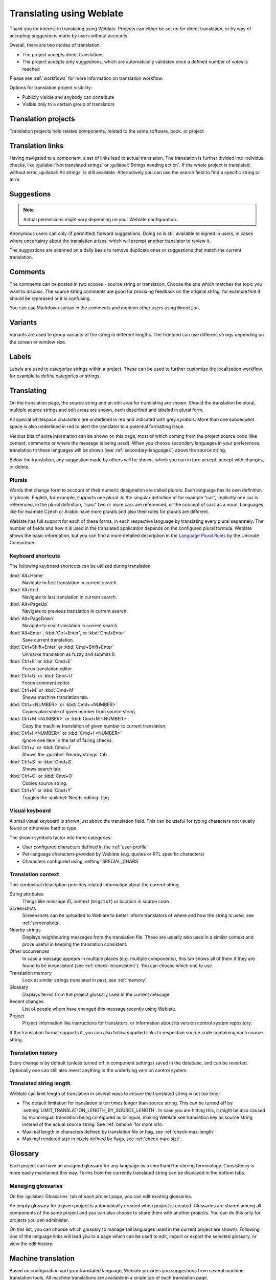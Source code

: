 Translating using Weblate
=========================

Thank you for interest in translating using Weblate. Projects can either be
set up for direct translation, or by way of accepting suggestions made by
users without accounts.

Overall, there are two modes of translation:

* The project accepts direct translations
* The project accepts only suggestions, which are automatically validated once a defined number of votes is reached

Please see :ref:`workflows` for more information on translation workflow.

Options for translation project visibility:

* Publicly visible and anybody can contribute
* Visible only to a certain group of translators

.. seealso::

   :ref:`privileges`,
   :ref:`workflows`

Translation projects
--------------------

Translation projects hold related components, related to the same software, book, or project.

.. image:: /images/project-overview.png

.. _strings-to-check:

Translation links
-----------------

Having navigated to a component, a set of links lead to actual translation.
The translation is further divided into individual checks, like
:guilabel:`Not translated strings` or :guilabel:`Strings needing action`.  If the whole project
is translated, without error, :guilabel:`All strings` is still available.
Alternatively you can use the search field to find a specific string or term.

.. image:: /images/strings-to-check.png

Suggestions
-----------

.. note::

    Actual permissions might vary depending on your Weblate configuration.

Anonymous users can only (if permitted) forward suggestions.  Doing so is still
available to signed in users, in cases where uncertainty about the translation
arises, which will prompt another translator to review it.

The suggestions are scanned on a daily basis to remove duplicate ones or
suggestions that match the current translation.

Comments
--------

The comments can be posted in two scopes - source string or translation. Choose
the one which matches the topic you want to discuss. The source string comments are
good for providing feedback on the original string, for example that it should
be rephrased or it is confusing.

You can use Markdown syntax in the comments and mention other users using
``@mention``.

Variants
--------

Variants are used to group variants of the string in different lengths. The
frontend can use different strings depending on the screen or window size.

.. seealso::

    :ref:`variants`

Labels
------

Labels are used to categorize strings within a project. These can be used to
further customize the localization workflow, for example to define categories
of strings.

.. seealso::

    :ref:`labels`

Translating
-----------

On the translation page, the source string and an edit area for translating are shown.
Should the translation be plural, multiple source strings and edit areas are
shown, each described and labeled in plural form.

All special whitespace characters are underlined in red and indicated with grey
symbols. More than one subsequent space is also underlined in red to alert the translator to
a potential formatting issue.

Various bits of extra information can be shown on this page, most of which coming from the project source code
(like context, comments or where the message is being used). When you choose secondary languages in your
preferences, translation to these languages will be shown (see :ref:`secondary-languages`) above the source string.

Below the translation, any suggestion made by others will be shown, which you
can in turn accept, accept with changes, or delete.

.. _plurals:

Plurals
+++++++

Words that change form to account of their numeric designation are called
plurals.  Each language has its own definition of plurals. English, for
example, supports one plural.  In the singular definition of for example "car",
implicitly one car is referenced, in the plural definition, "cars" two or more
cars are referenced, or the concept of cars as a noun.  Languages like for
example Czech or Arabic have more plurals and also their rules for plurals are
different.

Weblate has full support for each of these forms, in each respective language
by translating every plural separately. The number of fields and how it is
used in the translated application depends on the configured plural formula.
Weblate shows the basic information, but you can find a more detailed description in
the `Language Plural Rules`_ by the Unicode Consortium.

.. _Language Plural Rules: https://unicode-org.github.io/cldr-staging/charts/37/supplemental/language_plural_rules.html

.. seealso::

   :ref:`plural-formula`

.. image:: /images/plurals.png

Keyboard shortcuts
++++++++++++++++++

.. versionchanged:: 2.18

    The keyboard shortcuts have been revamped in 2.18 to less likely collide
    with browser or system defaults.

The following keyboard shortcuts can be utilized during translation:

:kbd:`Alt+Home`
    Navigate to first translation in current search.
:kbd:`Alt+End`
    Navigate to last translation in current search.
:kbd:`Alt+PageUp`
    Navigate to previous translation in current search.
:kbd:`Alt+PageDown`
    Navigate to next translation in current search.
:kbd:`Alt+Enter`, :kbd:`Ctrl+Enter`, or :kbd:`Cmd+Enter`
    Save current translation.
:kbd:`Ctrl+Shift+Enter` or :kbd:`Cmd+Shift+Enter`
    Unmarks translation as fuzzy and submits it.
:kbd:`Ctrl+E` or :kbd:`Cmd+E`
    Focus translation editor.
:kbd:`Ctrl+U` or :kbd:`Cmd+U`
    Focus comment editor.
:kbd:`Ctrl+M` or :kbd:`Cmd+M`
    Shows machine translation tab.
:kbd:`Ctrl+<NUMBER>` or :kbd:`Cmd+<NUMBER>`
    Copies placeable of given number from source string.
:kbd:`Ctrl+M <NUMBER>` or :kbd:`Cmd+M <NUMBER>`
    Copy the machine translation of given number to current translation.
:kbd:`Ctrl+I <NUMBER>` or :kbd:`Cmd+I <NUMBER>`
    Ignore one item in the list of failing checks.
:kbd:`Ctrl+J` or :kbd:`Cmd+J`
    Shows the :guilabel:`Nearby strings` tab.
:kbd:`Ctrl+S` or :kbd:`Cmd+S`
    Shows search tab.
:kbd:`Ctrl+O` or :kbd:`Cmd+O`
    Copies source string.
:kbd:`Ctrl+Y` or :kbd:`Cmd+Y`
    Toggles the :guilabel:`Needs editing` flag.

.. _visual-keyboard:

Visual keyboard
+++++++++++++++

A small visual keyboard is shown just above the translation field. This can be useful for
typing characters not usually found or otherwise hard to type.

The shown symbols factor into three categories:

* User configured characters defined in the :ref:`user-profile`
* Per-language characters provided by Weblate (e.g. quotes or RTL specific characters)
* Characters configured using :setting:`SPECIAL_CHARS`

.. image:: /images/visual-keyboard.png

.. _source-context:

Translation context
+++++++++++++++++++

This contextual description provides related information about the current string.

String attributes
    Things like message ID, context (``msgctxt``) or location in source code.
Screenshots
    Screenshots can be uploaded to Weblate to better inform translators
    of where and how the string is used, see :ref:`screenshots`.
Nearby strings
    Displays neighbouring messages from the translation file. These
    are usually also used in a similar context and prove useful in keeping the translation consistent.
Other occurrences
    In case a message appears in multiple places (e.g. multiple components),
    this tab shows all of them if they are found to be inconsistent (see
    :ref:`check-inconsistent`). You can choose which one to use.
Translation memory
    Look at similar strings translated in past, see :ref:`memory`.
Glossary
    Displays terms from the project glossary used in the current message.
Recent changes
    List of people whom have changed this message recently using Weblate.
Project
    Project information like instructions for translators, or information about
    its version control system repository.

If the translation format supports it, you can also follow supplied links to respective
source code containing each source string.

Translation history
+++++++++++++++++++

Every change is by default (unless turned off in component settings) saved in
the database, and can be reverted. Optionally one can still also revert anything
in the underlying version control system.

Translated string length
++++++++++++++++++++++++

Weblate can limit length of translation in several ways to ensure the
translated string is not too long:

* The default limitation for translation is ten times longer than source
  string. This can be turned off by
  :setting:`LIMIT_TRANSLATION_LENGTH_BY_SOURCE_LENGTH`. In case you are hitting
  this, it might be also caused by monolingual translation being configured as
  bilingual, making Weblate see translation key as source string instead of the
  actual source string. See :ref:`bimono` for more info.
* Maximal length in characters defined by translation file or flag, see
  :ref:`check-max-length`.
* Maximal rendered size in pixels defined by flags, see :ref:`check-max-size`.

.. _glossary:

Glossary
--------

Each project can have an assigned glossary for any language as a shorthand for storing terminology.
Consistency is more easily maintained this way.
Terms from the currently translated string can be displayed in the bottom tabs.

Managing glossaries
+++++++++++++++++++

On the :guilabel:`Glossaries` tab of each project page, you can edit existing
glossaries.

.. image:: /images/project-glossaries.png

An empty glossary for a given project is automatically created when project is
created. Glossaries are shared among all components of the same project and you
can also choose to share them with another projects. You can do this only for
projects you can administer.

On this list, you can choose which glossary to manage (all languages used in
the current project are shown). Following one of the language links will lead
you to a page which can be used to edit, import or export the selected
glossary, or view the edit history:

.. image:: /images/glossary-edit.png

.. _machine-translation:

Machine translation
-------------------

Based on configuration and your translated language, Weblate provides you
suggestions from several machine translation tools. All machine translations
are available in a single tab of each translation page.

.. seealso::

   You can find the list of supported tools in :ref:`machine-translation-setup`.

.. _auto-translation:

Automatic translation
---------------------

You can use automatic translation to bootstrap translation based on external sources.
This tool is called :guilabel:`Automatic translation` accessible in the :guilabel:`Tools` menu, once you have selected a component and a language:

.. image:: /images/automatic-translation.png

Two modes of operation are possible:

- Using other Weblate components as a source for translations.
- Using selected machine translation services with translations above a certain
  quality threshold.

You can also choose which strings are to be auto-translated.

.. warning::

    Be mindful that this will overwrite existing translations if employed with
    wide filters such as :guilabel:`All strings`.

Useful in several situations like consolidating translation
between different components (for example website and application) or when
bootstrapping translation for a new component using existing translations
(translation memory).

.. seealso::

    :ref:`translation-consistency`

.. _user-rate:

Rate limiting
-------------

To avoid abuse of the interface, there is rate limiting applied to several
operations like searching, sending contact form or translating. In case you are
hit by this, you are blocked for a certain period until you can perform the
operation again.

The default limits are described in the administrative manual in
:ref:`rate-limit`, but can be tweaked by configuration.

.. _bulk-edit:

Bulk edit
---------

Bulk edit allows you to perform operation on number of strings. You define
search strings and operation to perform and all matching strings are updated.
Following operations are supported:

* Changing string state (for example to approve all strings waiting for review)
* Adjust translation flags (see :ref:`custom-checks`)
* Adjust string labels (see :ref:`labels`)

.. hint::

    This tool is called :guilabel:`Bulk edit` accessible in the
    :guilabel:`Tools` menu for each project, component or translation.



.. seealso::

   :ref:`Bulk edit addon <addon-weblate.flags.bulk>`
